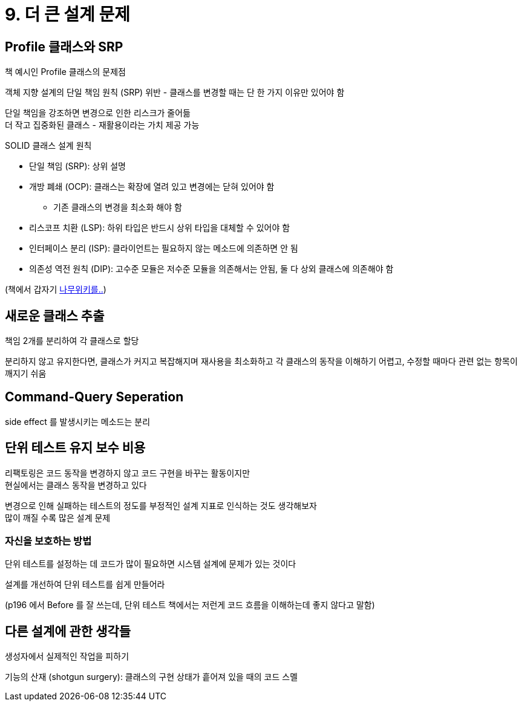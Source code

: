 = 9. 더 큰 설계 문제

== Profile 클래스와 SRP

책 예시인 Profile 클래스의 문제점

객체 지향 설계의 단일 책임 원칙 (SRP) 위반 - 클래스를 변경할 때는 단 한 가지 이유만 있어야 함

단일 책임을 강조하면 변경으로 인한 리스크가 줄어듦 +
더 작고 집중화된 클래스 - 재활용이라는 가치 제공 가능

.SOLID 클래스 설계 원칙
****

* 단일 책임 (SRP): 상위 설명
* 개방 폐쇄 (OCP): 클래스는 확장에 열려 있고 변경에는 닫혀 있어야 함
** 기존 클래스의 변경을 최소화 해야 함
* 리스코프 치환 (LSP): 하위 타입은 반드시 상위 타입을 대체할 수 있어야 함
* 인터페이스 분리 (ISP): 클라이언트는 필요하지 않는 메소드에 의존하면 안 됨
* 의존성 역전 원칙 (DIP): 고수준 모듈은 저수준 모듈을 의존해서는 안됨, 둘 다 상외 클래스에 의존해야 함

****

(책에서 갑자기 https://namu.wiki/w/%EA%B0%9D%EC%B2%B4%20%EC%A7%80%ED%96%A5%20%ED%94%84%EB%A1%9C%EA%B7%B8%EB%9E%98%EB%B0%8D/%EC%9B%90%EC%B9%99[나무위키를..])

== 새로운 클래스 추출

책임 2개를 분리하여 각 클래스로 할당

분리하지 않고 유지한다면, 클래스가 커지고 복잡해지며 재사용을 최소화하고 각 클래스의 동작을 이해하기 어렵고, 수정할 때마다 관련 없는 항목이 깨지기 쉬움

== Command-Query Seperation

side effect 를 발생시키는 메소드는 분리

== 단위 테스트 유지 보수 비용

리팩토링은 코드 동작을 변경하지 않고 코드 구현을 바꾸는 활동이지만 +
현실에서는 클래스 동작을 변경하고 있다

변경으로 인해 실패하는 테스트의 정도를 부정적인 설계 지표로 인식하는 것도 생각해보자 +
많이 깨질 수록 많은 설계 문제

=== 자신을 보호하는 방법

단위 테스트를 설정하는 데 코드가 많이 필요하면 시스템 설계에 문제가 있는 것이다

설계를 개선하여 단위 테스트를 쉽게 만들어라

(p196 에서 Before 를 잘 쓰는데, 단위 테스트 책에서는 저런게 코드 흐름을 이해하는데 좋지 않다고 말함)

== 다른 설계에 관한 생각들

생성자에서 실제적인 작업을 피하기

기능의 산재 (shotgun surgery): 클래스의 구현 상태가 흩어져 있을 때의 코드 스멜


